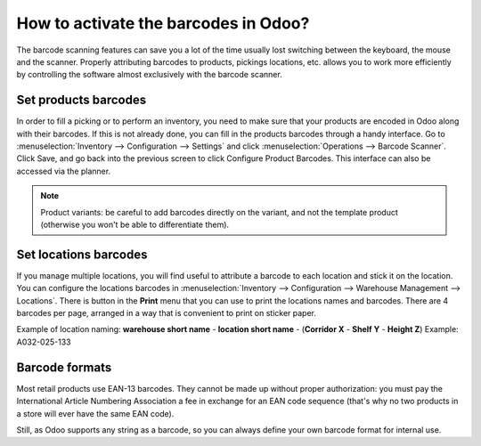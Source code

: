 =====================================
How to activate the barcodes in Odoo?
=====================================

The barcode scanning features can save you a lot of the time usually
lost switching between the keyboard, the mouse and the scanner. Properly
attributing barcodes to products, pickings locations, etc. allows you to
work more efficiently by controlling the software almost exclusively
with the barcode scanner.

.. |download_barcode| image:: ../../../_static/banners/pdf-icon.png
      :alt: Download Barcode Document
      :target: ../../../_static/files/barcodes_actions.pdf


Set products barcodes
=====================

.. image:: media/software01.png
    :align: center

In order to fill a picking or to perform an inventory, you need to make
sure that your products are encoded in Odoo along with their barcodes.
If this is not already done, you can fill in the products barcodes
through a handy interface. Go to 
:menuselection:`Inventory --> Configuration --> Settings`
and click :menuselection:`Operations --> Barcode Scanner`.
Click Save, and go back into the previous screen to click Configure
Product Barcodes.  This interface can also be accessed via the planner.


.. note::
    Product variants: be careful to add barcodes directly on the
    variant, and not the template product (otherwise you won't be able to
    differentiate them).

Set locations barcodes
======================

.. image:: media/software02.png
    :align: center

If you manage multiple locations, you will find useful to attribute a
barcode to each location and stick it on the location. You can configure
the locations barcodes in 
:menuselection:`Inventory --> Configuration --> Warehouse Management --> Locations`. 
There is button in the **Print** menu that you
can use to print the locations names and barcodes. There are 4 barcodes
per page, arranged in a way that is convenient to print on sticker
paper.

Example of location naming: **warehouse short name** - **location short
name** - (**Corridor X** - **Shelf Y** - **Height Z**) Example: A032-025-133

.. image:: media/software03.png
    :align: center

Barcode formats
===============

Most retail products use EAN-13 barcodes. They cannot be made up without
proper authorization: you must pay the International Article Numbering
Association a fee in exchange for an EAN code sequence (that's why no
two products in a store will ever have the same EAN code).

Still, as Odoo supports any string as a barcode, so you can always
define your own barcode format for internal use.
